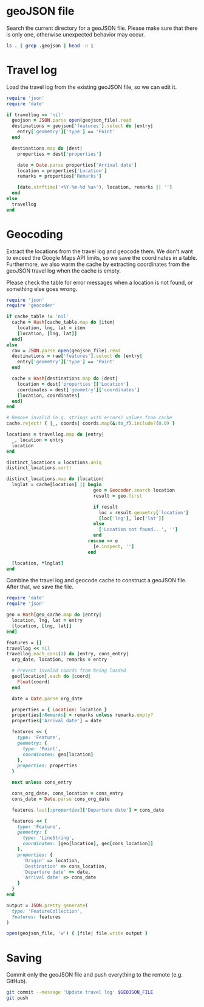 #+STARTUP: hideblocks

* geoJSON file

  Search the current directory for a geoJSON file. Please make sure that there
  is only one, otherwise unexpected behavior may occur.

  #+NAME: geojson-file
  #+BEGIN_SRC sh
ls . | grep .geojson | head -n 1
  #+END_SRC

* Travel log
  :PROPERTIES:
  :VISIBILITY: all
  :END:

  Load the travel log from the existing geoJSON file, so we can edit it.

  #+BEGIN_SRC ruby :var travellog=travellog geojson_file=geojson-file
require 'json'
require 'date'

if travellog == 'nil'
  geojson = JSON.parse open(geojson_file).read
  destinations = geojson['features'].select do |entry|
    entry['geometry']['type'] == 'Point'
  end

  destinations.map do |dest|
    properties = dest['properties']

    date = Date.parse properties['Arrival date']
    location = properties['Location']
    remarks = properties['Remarks']

    [date.strftime('<%Y-%m-%d %a>'), location, remarks || '']
  end
else
  travellog
end
#+END_SRC

  #+NAME: travellog
  #+RESULTS:

* Geocoding

  Extract the locations from the travel log and geocode them. We don't want to
  exceed the Google Maps API limits, so we save the coordinates in a
  table. Furthermore, we also warm the cache by extracting coordinates from the
  geoJSON travel log when the cache is empty.

  Please check the table for error messages when a location is not found, or
  something else goes wrong.

  #+HEADER: :var travellog=travellog
  #+HEADER: :var cache_table=geo-cache
  #+HEADER: :var geojson_file=geojson-file
  #+BEGIN_SRC ruby
require 'json'
require 'geocoder'

if cache_table != 'nil'
  cache = Hash[cache_table.map do |item|
    location, lng, lat = item
    [location, [lng, lat]]
  end]
else
  raw = JSON.parse open(geojson_file).read
  destinations = raw['features'].select do |entry|
    entry['geometry']['type'] == 'Point'
  end

  cache = Hash[destinations.map do |dest|
    location = dest['properties']['Location']
    coordinates = dest['geometry']['coordinates']
    [location, coordinates]
  end]
end

# Remove invalid (e.g. strings with errors) values from cache
cache.reject! { |_, coords| coords.map(&:to_f).include?(0.0) }

locations = travellog.map do |entry|
  _, location = entry
  location
end

distinct_locations = locations.uniq
distinct_locations.sort!

distinct_locations.map do |location|
  lnglat = cache[location] || begin
                                geo = Geocoder.search location
                                result = geo.first

                                if result
                                  loc = result.geometry['location']
                                  [loc['lng'], loc['lat']]
                                else
                                  ['Location not found...', '']
                                end
                              rescue => e
                                [e.inspect, '']
                              end

  [location, *lnglat]
end
#+END_SRC

  #+NAME: geo-cache
  #+RESULTS:

  Combine the travel log and geocode cache to construct a geoJSON file. After
  that, we save the file.

  #+HEADER: :var travellog=travellog geo_cache=geo-cache geojson_file=geojson-file
  #+HEADER: :results silent
  #+BEGIN_SRC ruby
require 'date'
require 'json'

geo = Hash[geo_cache.map do |entry|
  location, lng, lat = entry
  [location, [lng, lat]]
end]

features = []
travellog << nil
travellog.each_cons(2) do |entry, cons_entry|
  org_date, location, remarks = entry

  # Prevent invalid coords from being loaded
  geo[location].each do |coord|
    Float(coord)
  end

  date = Date.parse org_date

  properties = { Location: location }
  properties[:Remarks] = remarks unless remarks.empty?
  properties['Arrival date'] = date

  features << {
    type: 'Feature',
    geometry: {
      type: 'Point',
      coordinates: geo[location]
    },
    properties: properties
  }

  next unless cons_entry

  cons_org_date, cons_location = cons_entry
  cons_date = Date.parse cons_org_date

  features.last[:properties]['Departure date'] = cons_date

  features << {
    type: 'Feature',
    geometry: {
      type: 'LineString',
      coordinates: [geo[location], geo[cons_location]]
    },
    properties: {
      'Origin' => location,
      'Destination' => cons_location,
      'Departure date' => date,
      'Arrival date' => cons_date
    }
  }
end

output = JSON.pretty_generate(
  type: 'FeatureCollection',
  features: features
)

open(geojson_file, 'w') { |file| file.write output }
#+END_SRC

* Saving

  Commit only the geoJSON file and push everything to the remote (e.g. GitHub).

  #+BEGIN_SRC sh :results raw silent :var GEOJSON_FILE=geojson-file
git commit --message 'Update travel log' $GEOJSON_FILE
git push
#+END_SRC
